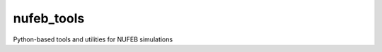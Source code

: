 nufeb_tools
===========


.. image:: https://readthedocs.org/projects/nufeb-tools/badge/?version=latest
        :target: https://nufeb-tools.readthedocs.io/en/latest/?badge=latest
        :alt: Documentation Status
.. image:: https://badge.fury.io/py/nufeb-tools.svg
    :target: https://badge.fury.io/py/nufeb-tools

Python-based tools and utilities for NUFEB simulations 

